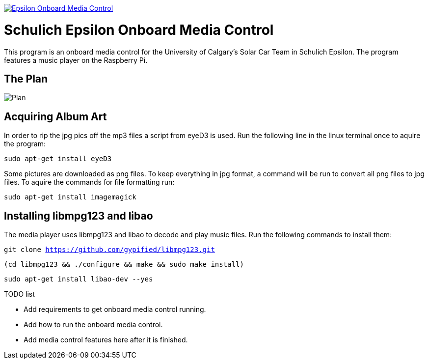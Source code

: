 image::https://badge.waffle.io/UCSolarCarTeam/Epsilon-Onboard-Media-Control.svg[link="http://waffle.io/UCSolarCarTeam/Epsilon-Onboard-Media-Control"]

= Schulich Epsilon Onboard Media Control

This program is an onboard media control for the University of Calgary's Solar Car Team in Schulich Epsilon. The program features a music player on the Raspberry Pi.

== The Plan
:imagesdir: assets/images
image::plan.jpg[Plan]

== Acquiring Album Art

In order to rip the jpg pics off the mp3 files a script from eyeD3 is used. Run the following line in the linux terminal once to aquire the program:

`sudo apt-get install eyeD3`

Some pictures are downloaded as png files. To keep everything in jpg format, a command will be run to convert all png files to jpg files. To aquire the commands for file formatting run:

`sudo apt-get install imagemagick`

== Installing libmpg123 and libao
The media player uses libmpg123 and libao to decode and play music files. Run the following commands to install them:

`git clone https://github.com/gypified/libmpg123.git`

`(cd libmpg123 && ./configure && make && sudo make install)`

`sudo apt-get install libao-dev --yes`

.TODO list
- Add requirements to get onboard media control running.
- Add how to run the onboard media control.
- Add media control features here after it is finished.
